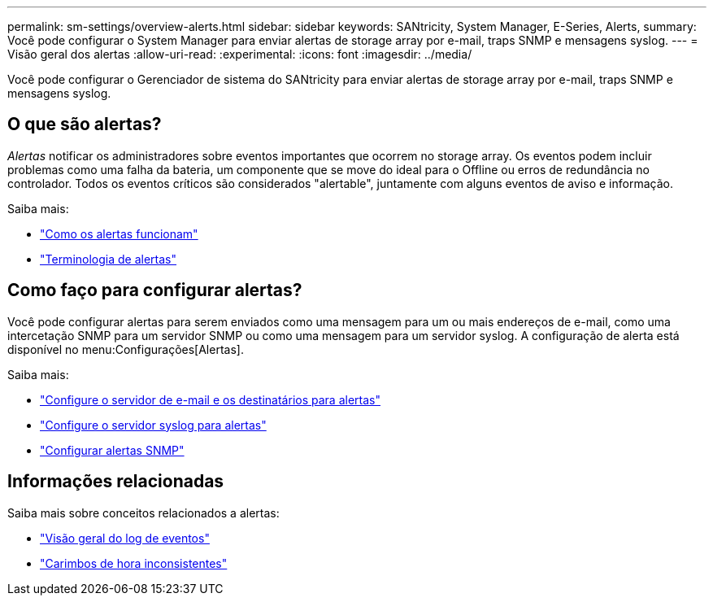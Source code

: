 ---
permalink: sm-settings/overview-alerts.html 
sidebar: sidebar 
keywords: SANtricity, System Manager, E-Series, Alerts, 
summary: Você pode configurar o System Manager para enviar alertas de storage array por e-mail, traps SNMP e mensagens syslog. 
---
= Visão geral dos alertas
:allow-uri-read: 
:experimental: 
:icons: font
:imagesdir: ../media/


[role="lead"]
Você pode configurar o Gerenciador de sistema do SANtricity para enviar alertas de storage array por e-mail, traps SNMP e mensagens syslog.



== O que são alertas?

_Alertas_ notificar os administradores sobre eventos importantes que ocorrem no storage array. Os eventos podem incluir problemas como uma falha da bateria, um componente que se move do ideal para o Offline ou erros de redundância no controlador. Todos os eventos críticos são considerados "alertable", juntamente com alguns eventos de aviso e informação.

Saiba mais:

* link:how-alerts-work.html["Como os alertas funcionam"]
* link:alerts-terminology.html["Terminologia de alertas"]




== Como faço para configurar alertas?

Você pode configurar alertas para serem enviados como uma mensagem para um ou mais endereços de e-mail, como uma intercetação SNMP para um servidor SNMP ou como uma mensagem para um servidor syslog. A configuração de alerta está disponível no menu:Configurações[Alertas].

Saiba mais:

* link:configure-mail-server-and-recipients-for-alerts.html["Configure o servidor de e-mail e os destinatários para alertas"]
* link:configure-syslog-server-for-alerts.html["Configure o servidor syslog para alertas"]
* link:configure-snmp-alerts.html["Configurar alertas SNMP"]




== Informações relacionadas

Saiba mais sobre conceitos relacionados a alertas:

* link:../sm-support/overview-event-log.html["Visão geral do log de eventos"]
* link:why-are-timestamps-inconsistent-between-the-array-and-alerts.html["Carimbos de hora inconsistentes"]

